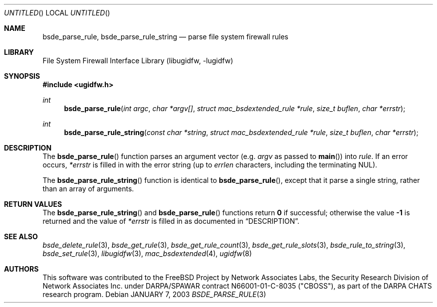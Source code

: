 .\" Copyright (c) 2003 Networks Associates Technology, Inc.
.\" All rights reserved.
.\" 
.\" This software was developed for the FreeBSD Project by Chris
.\" Costello at Safeport Network Services and Network Associates
.\" Laboratories, the Security Research Division of Network Associates,
.\" Inc. under DARPA/SPAWAR contract N66001-01-C-8035 ("CBOSS"), as part
.\" of the DARPA CHATS research program.
.\" 
.\" Redistribution and use in source and binary forms, with or without
.\" modification, are permitted provided that the following conditions
.\" are met:
.\" 1. Redistributions of source code must retain the above copyright
.\"    notice, this list of conditions and the following disclaimer.
.\" 2. Redistributions in binary form must reproduce the above copyright
.\"    notice, this list of conditions and the following disclaimer in the
.\"    documentation and/or other materials provided with the distribution.
.\" 
.\" THIS SOFTWARE IS PROVIDED BY THE AUTHORS AND CONTRIBUTORS ``AS IS'' AND
.\" ANY EXPRESS OR IMPLIED WARRANTIES, INCLUDING, BUT NOT LIMITED TO, THE
.\" IMPLIED WARRANTIES OF MERCHANTABILITY AND FITNESS FOR A PARTICULAR PURPOSE
.\" ARE DISCLAIMED.  IN NO EVENT SHALL THE AUTHORS OR CONTRIBUTORS BE LIABLE
.\" FOR ANY DIRECT, INDIRECT, INCIDENTAL, SPECIAL, EXEMPLARY, OR CONSEQUENTIAL
.\" DAMAGES (INCLUDING, BUT NOT LIMITED TO, PROCUREMENT OF SUBSTITUTE GOODS
.\" OR SERVICES; LOSS OF USE, DATA, OR PROFITS; OR BUSINESS INTERRUPTION)
.\" HOWEVER CAUSED AND ON ANY THEORY OF LIABILITY, WHETHER IN CONTRACT, STRICT
.\" LIABILITY, OR TORT (INCLUDING NEGLIGENCE OR OTHERWISE) ARISING IN ANY WAY
.\" OUT OF THE USE OF THIS SOFTWARE, EVEN IF ADVISED OF THE POSSIBILITY OF
.\" SUCH DAMAGE.
.\" 
.\" $FreeBSD: src/lib/libugidfw/bsde_parse_rule.3,v 1.1.2.1 2003/01/15 08:39:57 chris Exp $
.Dd JANUARY 7, 2003
.Os
.Dt BSDE_PARSE_RULE 3
.Sh NAME
.Nm bsde_parse_rule ,
.Nm bsde_parse_rule_string
.Nd parse file system firewall rules
.Sh LIBRARY
.Lb libugidfw
.Sh SYNOPSIS
.In ugidfw.h
.Ft int
.Fn bsde_parse_rule "int argc" "char *argv[]" "struct mac_bsdextended_rule *rule" "size_t buflen" "char *errstr"
.Ft int
.Fn bsde_parse_rule_string "const char *string" "struct mac_bsdextended_rule *rule" "size_t buflen" "char *errstr"
.Sh DESCRIPTION
The
.Fn bsde_parse_rule
function parses an argument vector
(e.g.
.Fa argv
as passed to
.Fn main )
into
.Fa rule .
If an error occurs,
.Fa *errstr
is filled in with the error string
(up to
.Fa errlen
characters, including the terminating NUL).
.Pp
The
.Fn bsde_parse_rule_string
function is identical to
.Fn bsde_parse_rule ,
except that it parse a single string, rather than an array of arguments.
.Sh RETURN VALUES
The
.Fn bsde_parse_rule_string
and
.Fn bsde_parse_rule
functions return
.Li 0
if successful;
otherwise the value
.Li \&-1
is returned and the value of
.Fa *errstr
is filled in as documented in
.Sx DESCRIPTION .
.Sh SEE ALSO
.Xr bsde_delete_rule 3 ,
.Xr bsde_get_rule 3 ,
.Xr bsde_get_rule_count 3 ,
.Xr bsde_get_rule_slots 3 ,
.Xr bsde_rule_to_string 3 ,
.Xr bsde_set_rule 3 ,
.Xr libugidfw 3 ,
.Xr mac_bsdextended 4 ,
.Xr ugidfw 8
.Sh AUTHORS
This software was contributed to the
.Fx
Project by Network Associates Labs,
the Security Research Division of Network Associates
Inc. under DARPA/SPAWAR contract N66001-01-C-8035 ("CBOSS"),
as part of the DARPA CHATS research program.
